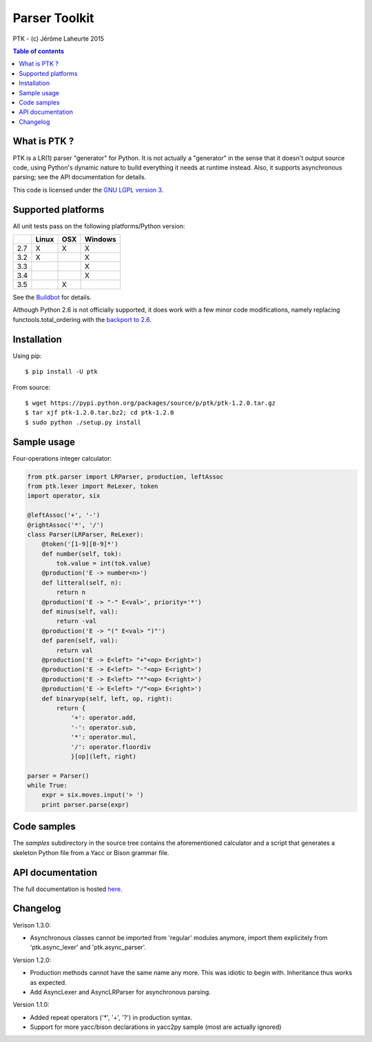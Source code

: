 
Parser Toolkit
==============

PTK - (c) Jérôme Laheurte 2015

.. contents:: **Table of contents**

What is PTK ?
-------------

PTK is a LR(1) parser "generator" for Python. It is not actually a
"generator" in the sense that it doesn't output source code, using
Python's dynamic nature to build everything it needs at runtime
instead. Also, it supports asynchronous parsing; see the API
documentation for details.

This code is licensed under the `GNU LGPL version 3
<https://www.gnu.org/copyleft/lesser.html>`_.

Supported platforms
-------------------

All unit tests pass on the following platforms/Python version:

+-----+-------+-----+---------+
|     | Linux | OSX | Windows |
+=====+=======+=====+=========+
| 2.7 |   X   |  X  |    X    |
+-----+-------+-----+---------+
| 3.2 |   X   |     |    X    |
+-----+-------+-----+---------+
| 3.3 |       |     |    X    |
+-----+-------+-----+---------+
| 3.4 |       |     |    X    |
+-----+-------+-----+---------+
| 3.5 |       |  X  |         |
+-----+-------+-----+---------+

See the
`Buildbot <https://jeromelaheurte.net/buildbot/ptk/waterfall>`_ for
details.

Although Python 2.6 is not officially supported, it does work with a
few minor code modifications, namely replacing
functools.total_ordering with the `backport to 2.6 <https://pypi.python.org/pypi/total-ordering>`_.

Installation
------------

Using pip::

  $ pip install -U ptk

From source::

  $ wget https://pypi.python.org/packages/source/p/ptk/ptk-1.2.0.tar.gz
  $ tar xjf ptk-1.2.0.tar.bz2; cd ptk-1.2.0
  $ sudo python ./setup.py install

Sample usage
------------

Four-operations integer calculator:

.. code-block:: python

   from ptk.parser import LRParser, production, leftAssoc
   from ptk.lexer import ReLexer, token
   import operator, six

   @leftAssoc('+', '-')
   @rightAssoc('*', '/')
   class Parser(LRParser, ReLexer):
       @token('[1-9][0-9]*')
       def number(self, tok):
           tok.value = int(tok.value)
       @production('E -> number<n>')
       def litteral(self, n):
           return n
       @production('E -> "-" E<val>', priority='*')
       def minus(self, val):
           return -val
       @production('E -> "(" E<val> ")"')
       def paren(self, val):
           return val
       @production('E -> E<left> "+"<op> E<right>')
       @production('E -> E<left> "-"<op> E<right>')
       @production('E -> E<left> "*"<op> E<right>')
       @production('E -> E<left> "/"<op> E<right>')
       def binaryop(self, left, op, right):
           return {
	       '+': operator.add,
	       '-': operator.sub,
	       '*': operator.mul,
	       '/': operator.floordiv
	       }[op](left, right)

   parser = Parser()
   while True:
       expr = six.moves.input('> ')
       print parser.parse(expr)

Code samples
------------

The *samples* subdirectory in the source tree contains the
aforementioned calculator and a script that generates a skeleton
Python file from a Yacc or Bison grammar file.

API documentation
-----------------

The full documentation is hosted `here <http://pythonhosted.org/ptk/>`_.

Changelog
---------

Verison 1.3.0:

- Asynchronous classes cannot be imported from 'regular' modules
  anymore, import them explicitely from 'ptk.async_lexer' and 'ptk.async_parser'.

Version 1.2.0:

- Production methods cannot have the same name any more. This was
  idiotic to begin with. Inheritance thus works as expected.
- Add AsyncLexer and AsyncLRParser for asynchronous parsing.

Version 1.1.0:

- Added repeat operators ('*', '+', '?') in production syntax.
- Support for more yacc/bison declarations in yacc2py sample (most are
  actually ignored)
